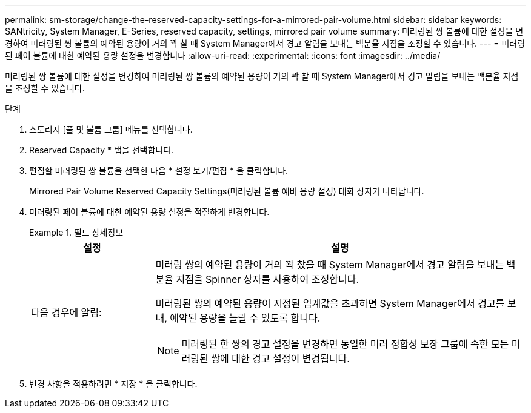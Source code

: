 ---
permalink: sm-storage/change-the-reserved-capacity-settings-for-a-mirrored-pair-volume.html 
sidebar: sidebar 
keywords: SANtricity, System Manager, E-Series, reserved capacity, settings, mirrored pair volume 
summary: 미러링된 쌍 볼륨에 대한 설정을 변경하여 미러링된 쌍 볼륨의 예약된 용량이 거의 꽉 찰 때 System Manager에서 경고 알림을 보내는 백분율 지점을 조정할 수 있습니다. 
---
= 미러링된 페어 볼륨에 대한 예약된 용량 설정을 변경합니다
:allow-uri-read: 
:experimental: 
:icons: font
:imagesdir: ../media/


[role="lead"]
미러링된 쌍 볼륨에 대한 설정을 변경하여 미러링된 쌍 볼륨의 예약된 용량이 거의 꽉 찰 때 System Manager에서 경고 알림을 보내는 백분율 지점을 조정할 수 있습니다.

.단계
. 스토리지 [풀 및 볼륨 그룹] 메뉴를 선택합니다.
. Reserved Capacity * 탭을 선택합니다.
. 편집할 미러링된 쌍 볼륨을 선택한 다음 * 설정 보기/편집 * 을 클릭합니다.
+
Mirrored Pair Volume Reserved Capacity Settings(미러링된 볼륨 예비 용량 설정) 대화 상자가 나타납니다.

. 미러링된 페어 볼륨에 대한 예약된 용량 설정을 적절하게 변경합니다.
+
.필드 상세정보
====
[cols="25h,~"]
|===
| 설정 | 설명 


 a| 
다음 경우에 알림:
 a| 
미러링 쌍의 예약된 용량이 거의 꽉 찼을 때 System Manager에서 경고 알림을 보내는 백분율 지점을 Spinner 상자를 사용하여 조정합니다.

미러링된 쌍의 예약된 용량이 지정된 임계값을 초과하면 System Manager에서 경고를 보내, 예약된 용량을 늘릴 수 있도록 합니다.


NOTE: 미러링된 한 쌍의 경고 설정을 변경하면 동일한 미러 정합성 보장 그룹에 속한 모든 미러링된 쌍에 대한 경고 설정이 변경됩니다.

|===
====
. 변경 사항을 적용하려면 * 저장 * 을 클릭합니다.

